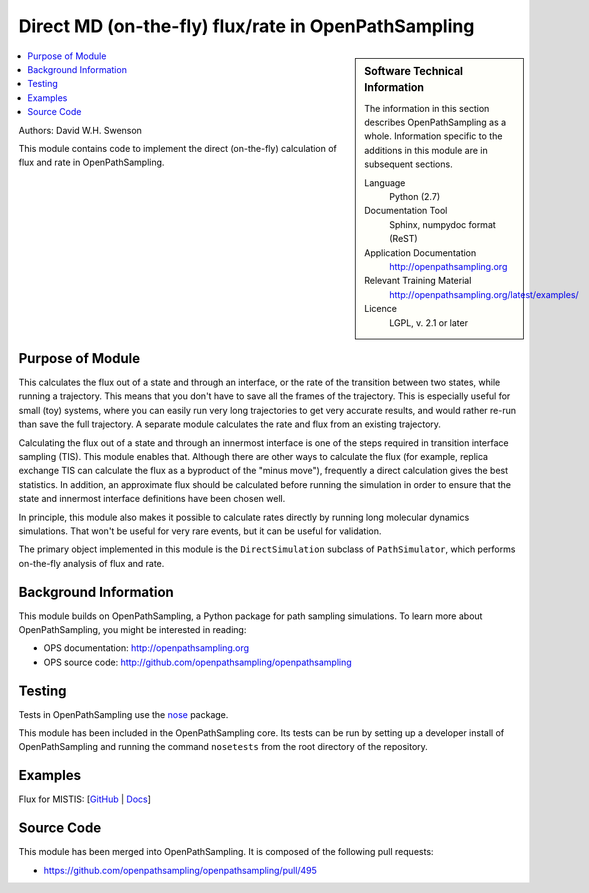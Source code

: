 .. _ops_direct_rate_flux:

####################################################
Direct MD (on-the-fly) flux/rate in OpenPathSampling
####################################################

.. sidebar:: Software Technical Information

  The information in this section describes OpenPathSampling as a whole.
  Information specific to the additions in this module are in subsequent
  sections.

  Language
    Python (2.7)

  Documentation Tool
    Sphinx, numpydoc format (ReST)

  Application Documentation
    http://openpathsampling.org

  Relevant Training Material
    http://openpathsampling.org/latest/examples/

  Licence
    LGPL, v. 2.1 or later

.. contents:: :local:

Authors: David W.H. Swenson

This module contains code to implement the direct (on-the-fly) calculation
of flux and rate in OpenPathSampling.

Purpose of Module
_________________

.. Give a brief overview of why the module is/was being created.

This calculates the flux out of a state and through an interface, or the
rate of the transition between two states, while running a
trajectory. This means that you don't have to save all the frames of the
trajectory. This is especially useful for small (toy) systems, where you can
easily run very long trajectories to get very accurate results, and would
rather re-run than save the full trajectory.
A separate module calculates the rate and flux from an existing trajectory.

Calculating the flux out of a state and through an innermost interface is
one of the steps required in transition interface sampling (TIS). This
module enables that. Although there are other ways to calculate the flux 
(for example, replica exchange TIS can calculate the flux as a byproduct of
the "minus move"), frequently a direct calculation gives the best
statistics. In addition, an approximate flux should be calculated before
running the simulation in order to ensure that the state and innermost
interface definitions have been chosen well.

In principle, this module also makes it possible to calculate rates directly
by running long molecular dynamics simulations. That won't be useful for
very rare events, but it can be useful for validation.

The primary object implemented in this module is the ``DirectSimulation``
subclass of ``PathSimulator``, which performs on-the-fly analysis of flux
and rate.

Background Information
______________________

This module builds on OpenPathSampling, a Python package for path sampling
simulations. To learn more about OpenPathSampling, you might be interested in
reading:

* OPS documentation: http://openpathsampling.org
* OPS source code: http://github.com/openpathsampling/openpathsampling


Testing
_______

Tests in OpenPathSampling use the `nose`_ package.

.. IF YOUR MODULE IS IN OPS CORE:

This module has been included in the OpenPathSampling core. Its tests can
be run by setting up a developer install of OpenPathSampling and running
the command ``nosetests`` from the root directory of the repository.

.. IF YOUR MODULE IS IN A SEPARATE REPOSITORY

.. The tests for this module can be run by downloading its source code, 
.. installing its requirements, and running the command ``nosetests`` from the
.. root directory of the repository.

Examples
________

Flux for MISTIS: [`GitHub
<https://github.com/openpathsampling/openpathsampling/blob/master/examples/toy_model_mistis/toy_mistis_2_flux.ipynb>`_ | `Docs
<http://openpathsampling.org/latest/examples/mistis.html>`_]

Source Code
___________

.. link the source code

.. IF YOUR MODULE IS IN OPS CORE

This module has been merged into OpenPathSampling. It is composed of the
following pull requests:

.. * link PRs

* https://github.com/openpathsampling/openpathsampling/pull/495

.. IF YOUR MODULE IS A SEPARATE REPOSITORY

.. The source code for this module can be found in: URL.

.. CLOSING MATERIAL -------------------------------------------------------

.. Here are the URL references used

.. _nose: http://nose.readthedocs.io/en/latest/

